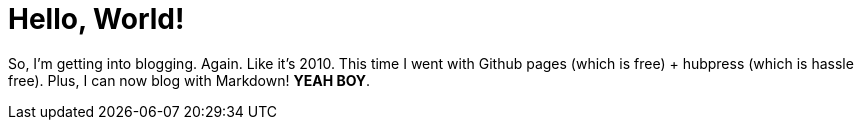 # Hello, World!


So, I'm getting into blogging. Again. Like it's 2010. This time I went with Github pages (which is free) + hubpress (which is hassle free). Plus, I can now blog with Markdown! *YEAH BOY*. 